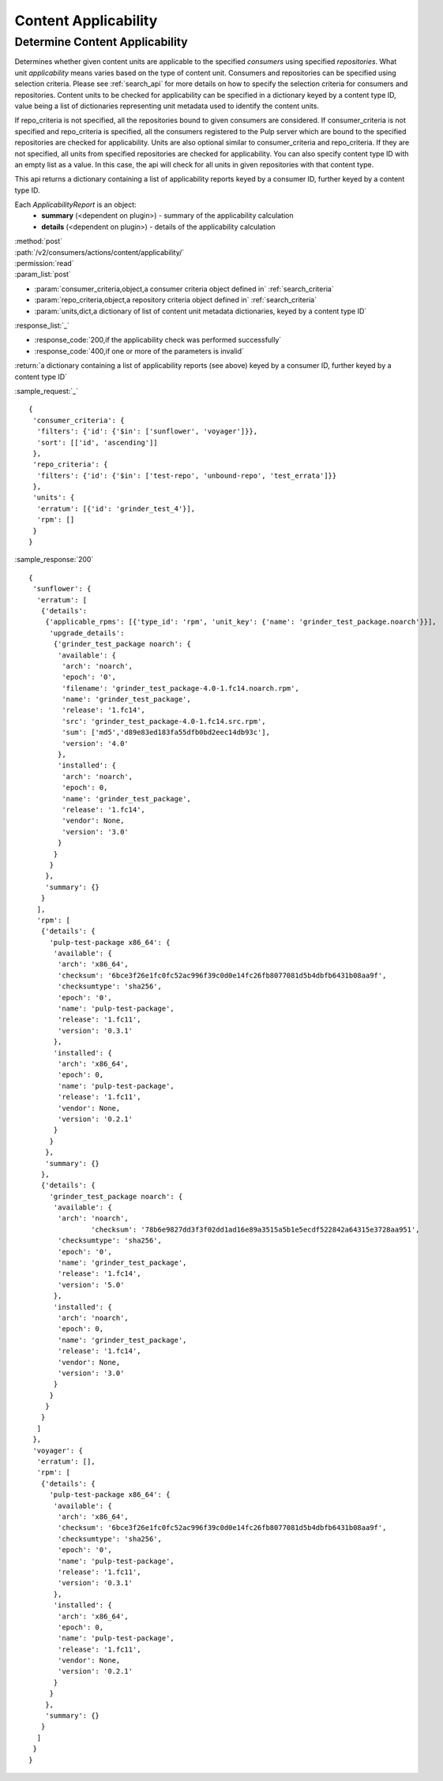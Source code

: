 Content Applicability
=====================

Determine Content Applicability
-------------------------------

Determines whether given content units are applicable to the specified `consumers` using 
specified `repositories`. What unit *applicability* means varies based on the
type of content unit. Consumers and repositories can be specified using selection criteria. 
Please see :ref:`search_api` for more details on how to specify the selection criteria for
consumers and repositories. Content units to be checked for applicability can be specified 
in a dictionary keyed by a content type ID, value being a list of dictionaries representing 
unit metadata used to identify the content units. 

If repo_criteria is not specified, all the repositories bound to given consumers are considered. 
If consumer_criteria is not specified and repo_criteria is specified, all the consumers registered 
to the Pulp server which are bound to the specified repositories are checked for applicability. 
Units are also optional similar to consumer_criteria and repo_criteria. If they are not specified, 
all units from specified repositories are checked for applicability. You can also specify 
content type ID with an empty list as a value. In this case, the api will check for all units 
in given repositories with that content type. 

This api returns a dictionary containing a list of applicability reports keyed by a consumer ID, 
further keyed by a content type ID.

Each *ApplicabilityReport* is an object:
 * **summary** (<dependent on plugin>) - summary of the applicability calculation
 * **details** (<dependent on plugin>) - details of the applicability calculation

| :method:`post`
| :path:`/v2/consumers/actions/content/applicability/`
| :permission:`read`
| :param_list:`post`

* :param:`consumer_criteria,object,a consumer criteria object defined in` :ref:`search_criteria`
* :param:`repo_criteria,object,a repository criteria object defined in` :ref:`search_criteria`
* :param:`units,dict,a dictionary of list of content unit metadata dictionaries, keyed by a content type ID`

| :response_list:`_`

* :response_code:`200,if the applicability check was performed successfully`
* :response_code:`400,if one or more of the parameters is invalid`

| :return:`a dictionary containing a list of applicability reports (see above) keyed by a consumer ID, 
           further keyed by a content type ID`

:sample_request:`_` ::


 { 
  'consumer_criteria': {
   'filters': {'id': {'$in': ['sunflower', 'voyager']}},
   'sort': [['id', 'ascending']]
  },
  'repo_criteria': {
   'filters': {'id': {'$in': ['test-repo', 'unbound-repo', 'test_errata']}}
  },
  'units': {
   'erratum': [{'id': 'grinder_test_4'}],
   'rpm': []
  }
 }


:sample_response:`200` ::


 { 
  'sunflower': {
   'erratum': [
    {'details': 
     {'applicable_rpms': [{'type_id': 'rpm', 'unit_key': {'name': 'grinder_test_package.noarch'}}],
      'upgrade_details': 
       {'grinder_test_package noarch': {
        'available': {
         'arch': 'noarch',
         'epoch': '0',
         'filename': 'grinder_test_package-4.0-1.fc14.noarch.rpm',
         'name': 'grinder_test_package',
         'release': '1.fc14',
         'src': 'grinder_test_package-4.0-1.fc14.src.rpm',
         'sum': ['md5','d89e83ed183fa55dfb0bd2eec14db93c'],
         'version': '4.0'
        },
        'installed': {
         'arch': 'noarch',
         'epoch': 0,
         'name': 'grinder_test_package',
         'release': '1.fc14',
         'vendor': None,
         'version': '3.0'
        }
       }
      }
     },
     'summary': {}
    }
   ],
   'rpm': [
    {'details': {
      'pulp-test-package x86_64': {
       'available': {
        'arch': 'x86_64',
        'checksum': '6bce3f26e1fc0fc52ac996f39c0d0e14fc26fb8077081d5b4dbfb6431b08aa9f',
        'checksumtype': 'sha256',
        'epoch': '0',
        'name': 'pulp-test-package',
        'release': '1.fc11',
        'version': '0.3.1'
       },
       'installed': {
        'arch': 'x86_64',
        'epoch': 0,
        'name': 'pulp-test-package',
        'release': '1.fc11',
        'vendor': None,
        'version': '0.2.1'
       }
      }
     },
     'summary': {}
    },
    {'details': {
      'grinder_test_package noarch': {
       'available': {
        'arch': 'noarch',
		'checksum': '78b6e9827dd3f3f02dd1ad16e89a3515a5b1e5ecdf522842a64315e3728aa951',
        'checksumtype': 'sha256',
        'epoch': '0',
        'name': 'grinder_test_package',
        'release': '1.fc14',
        'version': '5.0'
       },
       'installed': {
        'arch': 'noarch',
        'epoch': 0,
        'name': 'grinder_test_package',
        'release': '1.fc14',
        'vendor': None,
        'version': '3.0'
       }
      }
     }
    }
   ]
  },
  'voyager': {
   'erratum': [],
   'rpm': [
    {'details': {
      'pulp-test-package x86_64': {
       'available': {
        'arch': 'x86_64',
        'checksum': '6bce3f26e1fc0fc52ac996f39c0d0e14fc26fb8077081d5b4dbfb6431b08aa9f',
        'checksumtype': 'sha256',
        'epoch': '0',
        'name': 'pulp-test-package',
        'release': '1.fc11',
        'version': '0.3.1'
       },
       'installed': {
        'arch': 'x86_64',
        'epoch': 0,
        'name': 'pulp-test-package',
        'release': '1.fc11',
        'vendor': None,
        'version': '0.2.1'
       }
      }
     },
     'summary': {}
    }
   ]
  }
 }


